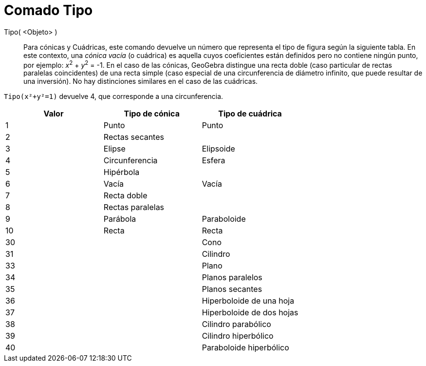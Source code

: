 = Comado Tipo
:page-en: commands/Type
ifdef::env-github[:imagesdir: /es/modules/ROOT/assets/images]

Tipo( <Objeto> )::

Para cónicas y Cuádricas, este comando devuelve un número que representa el tipo de figura según la siguiente tabla. 
En este contexto, una _cónica vacía_ (o cuádrica) es aquella cuyos coeficientes están definidos pero no contiene ningún punto,
por ejemplo: _x_^2^ + _y_^2^ = -1. En el caso de las cónicas, GeoGebra distingue una recta doble (caso particular de rectas paralelas coincidentes) de una recta simple (caso especial de una circunferencia de diámetro infinito, que puede resultar de una inversión). No hay distinciones similares en el caso de las cuádricas.

[EXAMPLE]
====

`++Tipo(x²+y²=1)++` devuelve 4, que corresponde a una circunferencia.

====

[cols=",,",options="header",]
|===
|Valor |Tipo de cónica |Tipo de cuádrica
|1 |Punto |Punto
|2 |Rectas secantes |
|3 |Elipse |Elipsoide
|4 |Circunferencia |Esfera
|5 |Hipérbola |
|6 |Vacía |Vacía
|7 |Recta doble |
|8 |Rectas paralelas |
|9 |Parábola |Paraboloide
|10 |Recta |Recta
|30 | |Cono
|31 | |Cilindro
|33 | |Plano
|34 | |Planos paralelos
|35 | |Planos secantes
|36 | |Hiperboloide de una hoja
|37 | |Hiperboloide de dos hojas
|38 | |Cilindro parabólico
|39 | |Cilindro hiperbólico
|40 | |Paraboloide hiperbólico
|===
